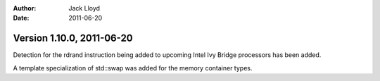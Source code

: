 
:Author: Jack Lloyd
:Date: 2011-06-20

Version 1.10.0, 2011-06-20
----------------------------------------

Detection for the rdrand instruction being added to upcoming Intel
Ivy Bridge processors has been added.

A template specialization of std::swap was added for the memory
container types.
